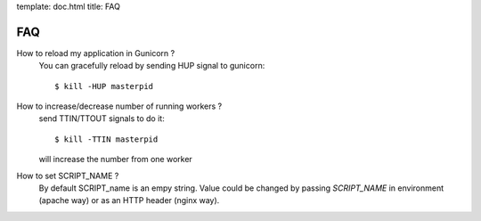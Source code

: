 template: doc.html
title: FAQ

FAQ
===

How to reload my application in Gunicorn ?
  You can gracefully reload by sending HUP signal to gunicorn::

    $ kill -HUP masterpid

How to increase/decrease number of running workers ?
  send TTIN/TTOUT signals to do it::

    $ kill -TTIN masterpid
  
  will increase the number from one worker
  
How to set SCRIPT_NAME ?
  By default SCRIPT_name is an empy string. Value could be changed by passing
  `SCRIPT_NAME` in environment (apache way) or as an HTTP header (nginx way).

